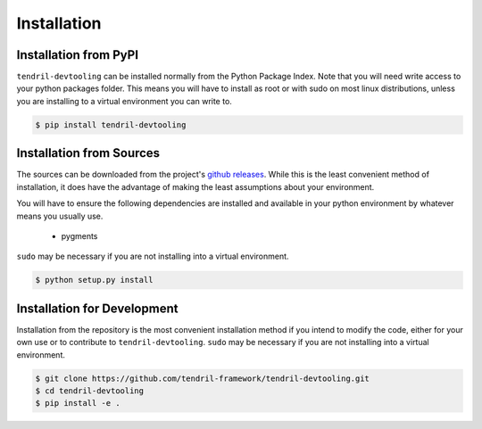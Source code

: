 
Installation
============

Installation from PyPI
----------------------

``tendril-devtooling`` can be installed normally from the Python Package Index.
Note that you will need write access to your python packages folder. This
means you will have to install as root or with sudo on most linux distributions,
unless you are installing to a virtual environment you can write to.

.. code-block:: console

    $ pip install tendril-devtooling


Installation from Sources
-------------------------

The sources can be downloaded from the project's
`github releases <https://github.com/tendril-framework/tendril-devtooling/releases>`_.
While this is the least convenient method of installation, it does have the
advantage of making the least assumptions about your environment.

You will have to ensure the following dependencies are installed and available
in your python environment by whatever means you usually use.

    - pygments


``sudo`` may be necessary if you are not installing into a virtual environment.


.. code-block:: console

    $ python setup.py install


Installation for Development
----------------------------

Installation from the repository is the most convenient installation method
if you intend to modify the code, either for your own use or to contribute to
``tendril-devtooling``. ``sudo`` may be necessary if you are not installing
into a virtual environment.

.. code-block:: console

    $ git clone https://github.com/tendril-framework/tendril-devtooling.git
    $ cd tendril-devtooling
    $ pip install -e .


